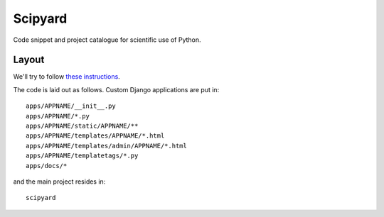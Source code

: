 ========
Scipyard
========

Code snippet and project catalogue for scientific use of Python.


Layout
======

We'll try to follow `these instructions <http://ericholscher.com/projects/django-conventions/>`__.

The code is laid out as follows. Custom Django applications are put in::

    apps/APPNAME/__init__.py
    apps/APPNAME/*.py
    apps/APPNAME/static/APPNAME/**
    apps/APPNAME/templates/APPNAME/*.html
    apps/APPNAME/templates/admin/APPNAME/*.html
    apps/APPNAME/templatetags/*.py
    apps/docs/*

and the main project resides in::

    scipyard

